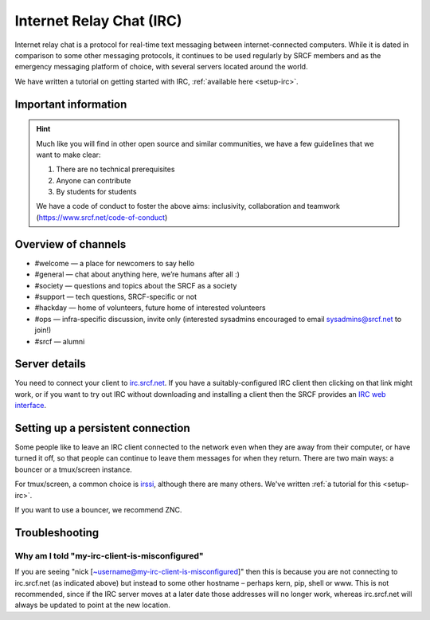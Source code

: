 Internet Relay Chat (IRC)
-------------------------

Internet relay chat is a protocol for real-time text messaging between internet-connected computers. While it is dated in comparison to some other messaging protocols, it continues to be used regularly by SRCF members and as the emergency messaging platform of choice, with several servers located around the world.

We have written a tutorial on getting started with IRC, :ref:`available here <setup-irc>`.

Important information
~~~~~~~~~~~~~~~~~~~~~

.. hint::

    Much like you will find in other open source and similar communities, we have a few guidelines that we want to make clear:
    
    1. There are no technical prerequisites
    2. Anyone can contribute
    3. By students for students

    We have a code of conduct to foster the above aims: inclusivity, collaboration and teamwork (https://www.srcf.net/code-of-conduct)


Overview of channels
~~~~~~~~~~~~~~~~~~~~

* #welcome — a place for newcomers to say hello
* #general — chat about anything here, we’re humans after all :)
* #society — questions and topics about the SRCF as a society
* #support — tech questions, SRCF-specific or not
* #hackday — home of volunteers, future home of interested volunteers
* #ops — infra-specific discussion, invite only (interested sysadmins encouraged to email sysadmins@srcf.net to join!)
* #srcf — alumni

Server details
~~~~~~~~~~~~~~

You need to connect your client to
`irc.srcf.net <irc://irc.srcf.net/srcf>`__. If you have a
suitably-configured IRC client then clicking on that link might work, or
if you want to try out IRC without downloading and installing a client
then the SRCF provides an `IRC web interface <https://webchat.srcf.net>`__.

Setting up a persistent connection
~~~~~~~~~~~~~~~~~~~~~~~~~~~~~~~~~~

Some people like to leave an IRC client connected to the network even
when they are away from their computer, or have turned it off, so that
people can continue to leave them messages for when they return. There
are two main ways: a bouncer or a tmux/screen instance.

For tmux/screen, a common choice is `irssi <http://www.irssi.org/>`__, although there are
many others. We've written :ref:`a tutorial for this <setup-irc>`.

If you want to use a bouncer, we recommend ZNC.

Troubleshooting
~~~~~~~~~~~~~~~

Why am I told "my-irc-client-is-misconfigured"
^^^^^^^^^^^^^^^^^^^^^^^^^^^^^^^^^^^^^^^^^^^^^^

If you are seeing "nick [~username@my-irc-client-is-misconfigured]" then
this is because you are not connecting to irc.srcf.net (as indicated
above) but instead to some other hostname – perhaps kern, pip, shell or
www. This is not recommended, since if the IRC server moves at a later
date those addresses will no longer work, whereas irc.srcf.net will
always be updated to point at the new location.
